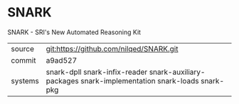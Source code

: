 * SNARK

SNARK - SRI's New Automated Reasoning Kit

|---------+---------------------------------------------------------------------------------------------------|
| source  | git:https://github.com/nilqed/SNARK.git                                                           |
| commit  | a9ad527                                                                                           |
| systems | snark-dpll snark-infix-reader snark-auxiliary-packages snark-implementation snark-loads snark-pkg |
|---------+---------------------------------------------------------------------------------------------------|
